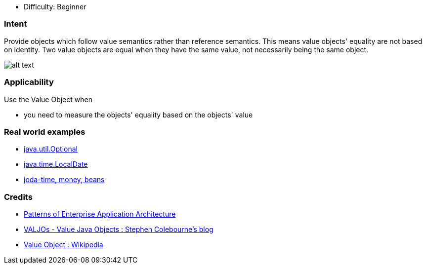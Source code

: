 - Difficulty: Beginner

=== Intent

Provide objects which follow value semantics rather than reference semantics.
This means value objects' equality are not based on identity. Two value objects are
equal when they have the same value, not necessarily being the same object.

image:./etc/value-object.png[alt text]

=== Applicability

Use the Value Object when

* you need to measure the objects' equality based on the objects' value

=== Real world examples

* https://docs.oracle.com/javase/8/docs/api/java/util/Optional.html[java.util.Optional]
* https://docs.oracle.com/javase/8/docs/api/java/time/LocalDate.html[java.time.LocalDate]
* http://www.joda.org/[joda-time, money, beans]

=== Credits

* http://www.martinfowler.com/books/eaa.html[Patterns of Enterprise Application Architecture]
* http://blog.joda.org/2014/03/valjos-value-java-objects.html[VALJOs - Value Java Objects : Stephen Colebourne's blog]
* https://en.wikipedia.org/wiki/Value_object[Value Object : Wikipedia]